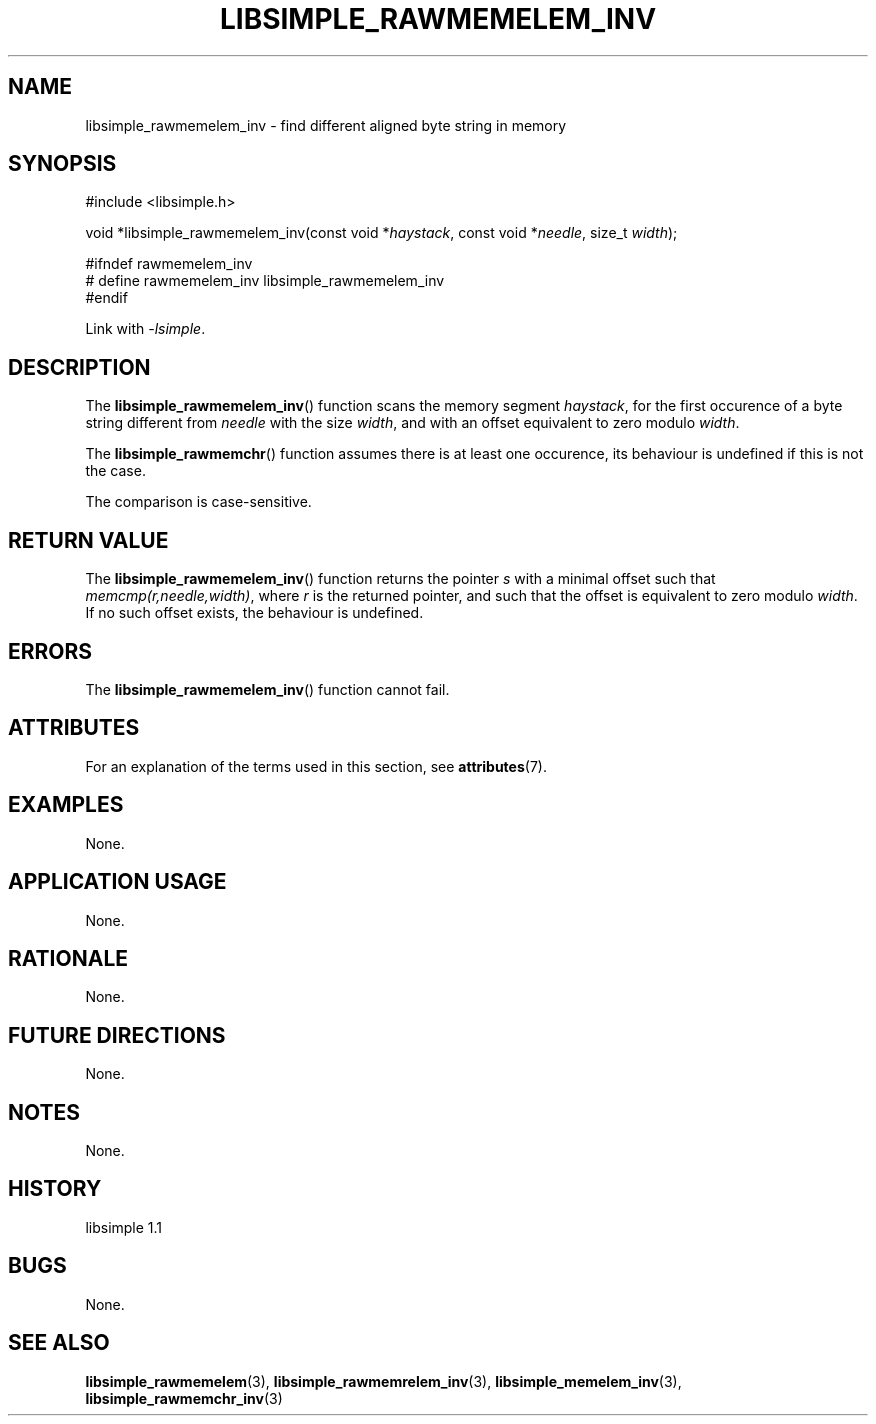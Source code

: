 .TH LIBSIMPLE_RAWMEMELEM_INV 3 libsimple
.SH NAME
libsimple_rawmemelem_inv \- find different aligned byte string in memory

.SH SYNOPSIS
.nf
#include <libsimple.h>

void *libsimple_rawmemelem_inv(const void *\fIhaystack\fP, const void *\fIneedle\fP, size_t \fIwidth\fP);

#ifndef rawmemelem_inv
# define rawmemelem_inv libsimple_rawmemelem_inv
#endif
.fi
.PP
Link with
.IR \-lsimple .

.SH DESCRIPTION
The
.BR libsimple_rawmemelem_inv ()
function scans the memory segment
.IR haystack ,
for the first occurence of a byte string
different from
.I needle
with the size
.IR width ,
and with an offset equivalent to zero modulo
.IR width .
.PP
The
.BR libsimple_rawmemchr ()
function assumes there is at least one
occurence, its behaviour is undefined
if this is not the case.
.PP
The comparison is case-sensitive.

.SH RETURN VALUE
The
.BR libsimple_rawmemelem_inv ()
function returns the pointer
.I s
with a minimal offset such that
.IR memcmp(r,needle,width) ,
where
.I r
is the returned pointer, and such that
the offset is equivalent to zero modulo
.IR width .
If no such offset exists, the behaviour is undefined.

.SH ERRORS
The
.BR libsimple_rawmemelem_inv ()
function cannot fail.

.SH ATTRIBUTES
For an explanation of the terms used in this section, see
.BR attributes (7).
.TS
allbox;
lb lb lb
l l l.
Interface	Attribute	Value
T{
.BR libsimple_rawmemelem_inv ()
T}	Thread safety	MT-Safe
T{
.BR libsimple_rawmemelem_inv ()
T}	Async-signal safety	AS-Safe
T{
.BR libsimple_rawmemelem_inv ()
T}	Async-cancel safety	AC-Safe
.TE

.SH EXAMPLES
None.

.SH APPLICATION USAGE
None.

.SH RATIONALE
None.

.SH FUTURE DIRECTIONS
None.

.SH NOTES
None.

.SH HISTORY
libsimple 1.1

.SH BUGS
None.

.SH SEE ALSO
.BR libsimple_rawmemelem (3),
.BR libsimple_rawmemrelem_inv (3),
.BR libsimple_memelem_inv (3),
.BR libsimple_rawmemchr_inv (3)
